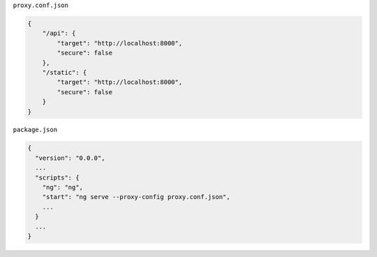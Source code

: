 
``proxy.conf.json``


.. code-block:: json

    {
        "/api": {
            "target": "http://localhost:8000",
            "secure": false
        },
        "/static": {
            "target": "http://localhost:8000",
            "secure": false
        }
    }


``package.json``


.. code-block:: json

    {
      "version": "0.0.0",
      ...
      "scripts": {
        "ng": "ng",
        "start": "ng serve --proxy-config proxy.conf.json",
        ...
      }
      ...
    }
